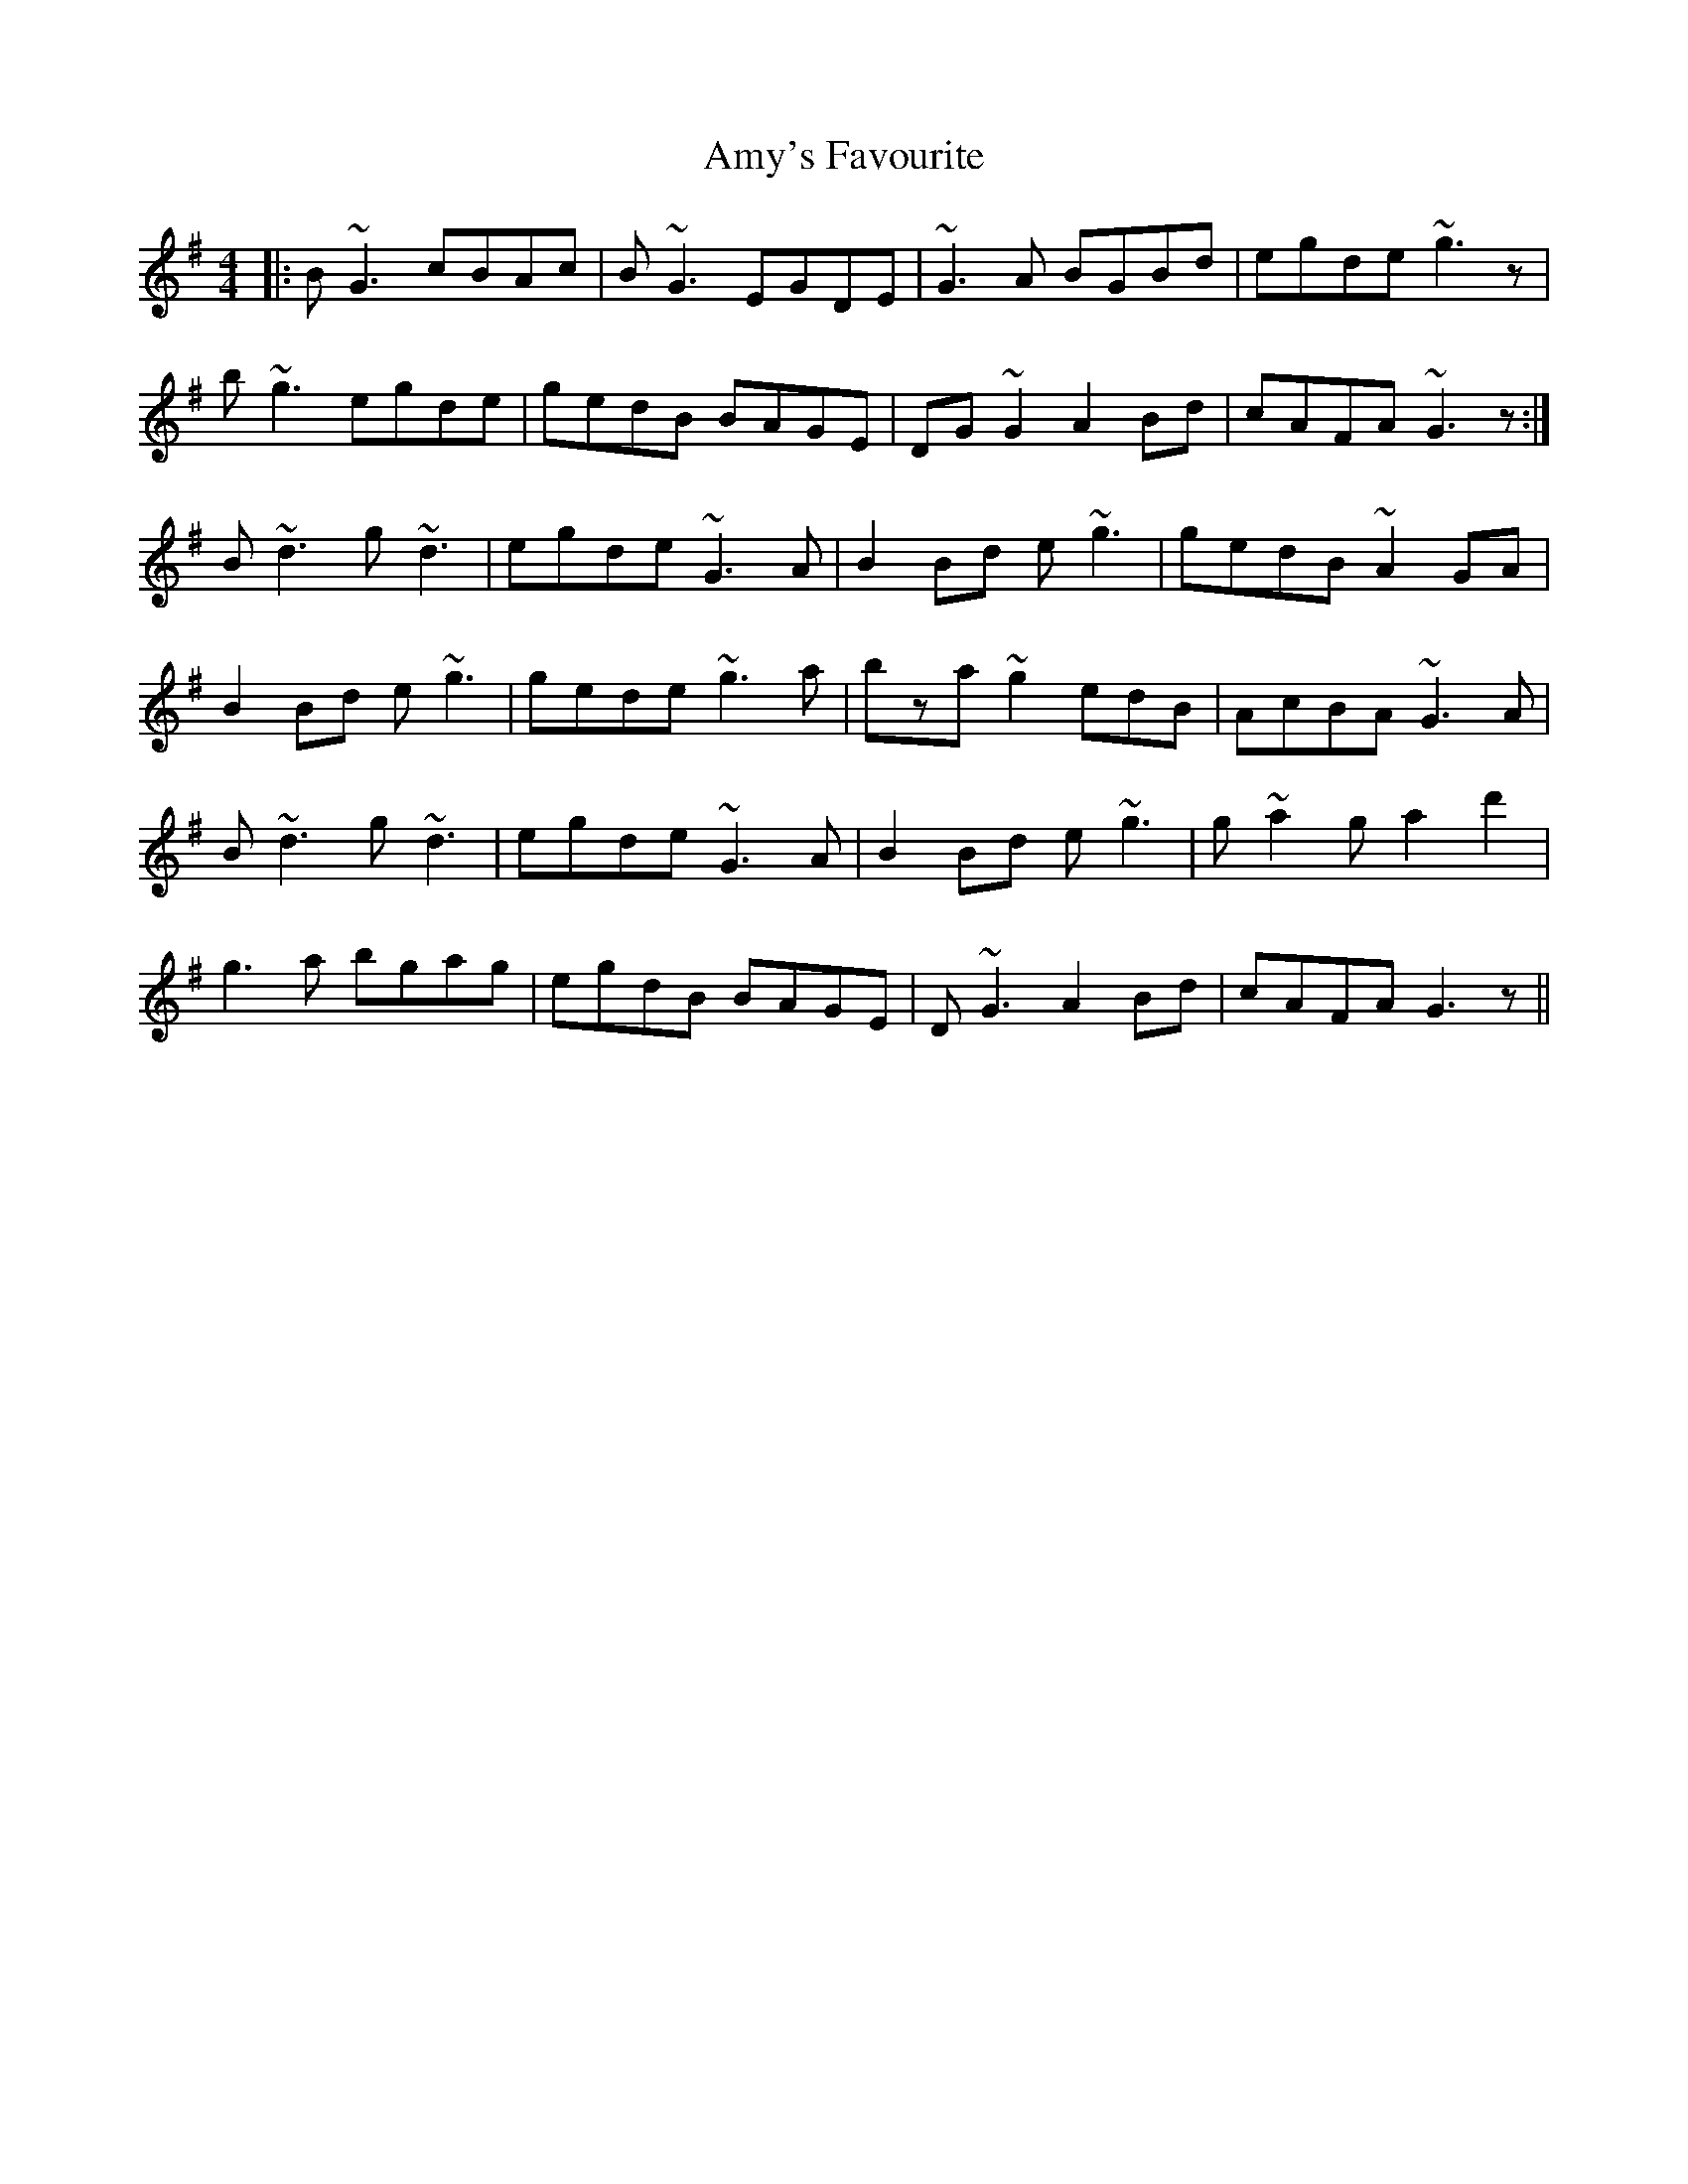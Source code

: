 X: 1125
T: Amy's Favourite
R: reel
M: 4/4
K: Gmajor
|:B~G3 cBAc|B~G3 EGDE|~G3A BGBd|egde ~g3z|
b~g3 egde|gedB BAGE|DG~G2 A2Bd|cAFA ~G3z:|
B~d3 g~d3|egde ~G3A|B2Bd e~g3|gedB ~A2GA|
B2Bd e~g3|gede ~g3a|bza ~g2edB|AcBA ~G3A|
B~d3 g~d3|egde ~G3A|B2Bd e~g3|g~a2g a2d'2|
g3a bgag|egdB BAGE|D~G3 A2Bd|cAFA G3z||

